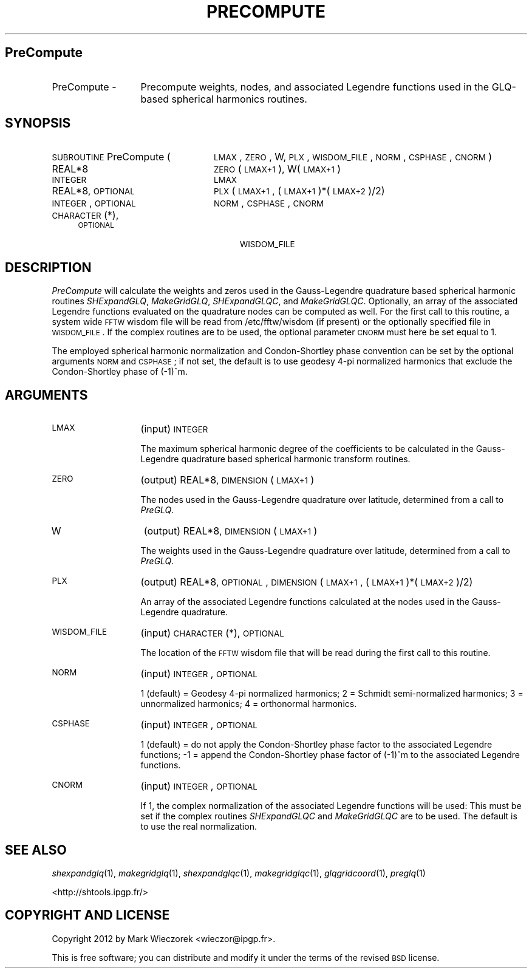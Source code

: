 .\" Automatically generated by Pod::Man 2.23 (Pod::Simple 3.14)
.\"
.\" Standard preamble:
.\" ========================================================================
.de Sp \" Vertical space (when we can't use .PP)
.if t .sp .5v
.if n .sp
..
.de Vb \" Begin verbatim text
.ft CW
.nf
.ne \\$1
..
.de Ve \" End verbatim text
.ft R
.fi
..
.\" Set up some character translations and predefined strings.  \*(-- will
.\" give an unbreakable dash, \*(PI will give pi, \*(L" will give a left
.\" double quote, and \*(R" will give a right double quote.  \*(C+ will
.\" give a nicer C++.  Capital omega is used to do unbreakable dashes and
.\" therefore won't be available.  \*(C` and \*(C' expand to `' in nroff,
.\" nothing in troff, for use with C<>.
.tr \(*W-
.ds C+ C\v'-.1v'\h'-1p'\s-2+\h'-1p'+\s0\v'.1v'\h'-1p'
.ie n \{\
.    ds -- \(*W-
.    ds PI pi
.    if (\n(.H=4u)&(1m=24u) .ds -- \(*W\h'-12u'\(*W\h'-12u'-\" diablo 10 pitch
.    if (\n(.H=4u)&(1m=20u) .ds -- \(*W\h'-12u'\(*W\h'-8u'-\"  diablo 12 pitch
.    ds L" ""
.    ds R" ""
.    ds C` ""
.    ds C' ""
'br\}
.el\{\
.    ds -- \|\(em\|
.    ds PI \(*p
.    ds L" ``
.    ds R" ''
'br\}
.\"
.\" Escape single quotes in literal strings from groff's Unicode transform.
.ie \n(.g .ds Aq \(aq
.el       .ds Aq '
.\"
.\" If the F register is turned on, we'll generate index entries on stderr for
.\" titles (.TH), headers (.SH), subsections (.SS), items (.Ip), and index
.\" entries marked with X<> in POD.  Of course, you'll have to process the
.\" output yourself in some meaningful fashion.
.ie \nF \{\
.    de IX
.    tm Index:\\$1\t\\n%\t"\\$2"
..
.    nr % 0
.    rr F
.\}
.el \{\
.    de IX
..
.\}
.\"
.\" Accent mark definitions (@(#)ms.acc 1.5 88/02/08 SMI; from UCB 4.2).
.\" Fear.  Run.  Save yourself.  No user-serviceable parts.
.    \" fudge factors for nroff and troff
.if n \{\
.    ds #H 0
.    ds #V .8m
.    ds #F .3m
.    ds #[ \f1
.    ds #] \fP
.\}
.if t \{\
.    ds #H ((1u-(\\\\n(.fu%2u))*.13m)
.    ds #V .6m
.    ds #F 0
.    ds #[ \&
.    ds #] \&
.\}
.    \" simple accents for nroff and troff
.if n \{\
.    ds ' \&
.    ds ` \&
.    ds ^ \&
.    ds , \&
.    ds ~ ~
.    ds /
.\}
.if t \{\
.    ds ' \\k:\h'-(\\n(.wu*8/10-\*(#H)'\'\h"|\\n:u"
.    ds ` \\k:\h'-(\\n(.wu*8/10-\*(#H)'\`\h'|\\n:u'
.    ds ^ \\k:\h'-(\\n(.wu*10/11-\*(#H)'^\h'|\\n:u'
.    ds , \\k:\h'-(\\n(.wu*8/10)',\h'|\\n:u'
.    ds ~ \\k:\h'-(\\n(.wu-\*(#H-.1m)'~\h'|\\n:u'
.    ds / \\k:\h'-(\\n(.wu*8/10-\*(#H)'\z\(sl\h'|\\n:u'
.\}
.    \" troff and (daisy-wheel) nroff accents
.ds : \\k:\h'-(\\n(.wu*8/10-\*(#H+.1m+\*(#F)'\v'-\*(#V'\z.\h'.2m+\*(#F'.\h'|\\n:u'\v'\*(#V'
.ds 8 \h'\*(#H'\(*b\h'-\*(#H'
.ds o \\k:\h'-(\\n(.wu+\w'\(de'u-\*(#H)/2u'\v'-.3n'\*(#[\z\(de\v'.3n'\h'|\\n:u'\*(#]
.ds d- \h'\*(#H'\(pd\h'-\w'~'u'\v'-.25m'\f2\(hy\fP\v'.25m'\h'-\*(#H'
.ds D- D\\k:\h'-\w'D'u'\v'-.11m'\z\(hy\v'.11m'\h'|\\n:u'
.ds th \*(#[\v'.3m'\s+1I\s-1\v'-.3m'\h'-(\w'I'u*2/3)'\s-1o\s+1\*(#]
.ds Th \*(#[\s+2I\s-2\h'-\w'I'u*3/5'\v'-.3m'o\v'.3m'\*(#]
.ds ae a\h'-(\w'a'u*4/10)'e
.ds Ae A\h'-(\w'A'u*4/10)'E
.    \" corrections for vroff
.if v .ds ~ \\k:\h'-(\\n(.wu*9/10-\*(#H)'\s-2\u~\d\s+2\h'|\\n:u'
.if v .ds ^ \\k:\h'-(\\n(.wu*10/11-\*(#H)'\v'-.4m'^\v'.4m'\h'|\\n:u'
.    \" for low resolution devices (crt and lpr)
.if \n(.H>23 .if \n(.V>19 \
\{\
.    ds : e
.    ds 8 ss
.    ds o a
.    ds d- d\h'-1'\(ga
.    ds D- D\h'-1'\(hy
.    ds th \o'bp'
.    ds Th \o'LP'
.    ds ae ae
.    ds Ae AE
.\}
.rm #[ #] #H #V #F C
.\" ========================================================================
.\"
.IX Title "PRECOMPUTE 1"
.TH PRECOMPUTE 1 "2012-03-08" "SHTOOLS 2.10" "SHTOOLS 2.10"
.\" For nroff, turn off justification.  Always turn off hyphenation; it makes
.\" way too many mistakes in technical documents.
.if n .ad l
.nh
.SH "PreCompute"
.IX Header "PreCompute"
.IP "PreCompute \-" 13
.IX Item "PreCompute -"
Precompute weights, nodes, and associated Legendre functions used in the GLQ-based spherical harmonics routines.
.SH "SYNOPSIS"
.IX Header "SYNOPSIS"
.IP "\s-1SUBROUTINE\s0 PreCompute (" 24
.IX Item "SUBROUTINE PreCompute ("
\&\s-1LMAX\s0, \s-1ZERO\s0, W, \s-1PLX\s0, \s-1WISDOM_FILE\s0, \s-1NORM\s0, \s-1CSPHASE\s0, \s-1CNORM\s0 )
.RS 4
.IP "REAL*8" 24
.IX Item "REAL*8"
\&\s-1ZERO\s0(\s-1LMAX+1\s0), W(\s-1LMAX+1\s0)
.IP "\s-1INTEGER\s0" 24
.IX Item "INTEGER"
\&\s-1LMAX\s0
.IP "REAL*8, \s-1OPTIONAL\s0" 24
.IX Item "REAL*8, OPTIONAL"
\&\s-1PLX\s0(\s-1LMAX+1\s0,\ (\s-1LMAX+1\s0)*(\s-1LMAX+2\s0)/2)
.IP "\s-1INTEGER\s0, \s-1OPTIONAL\s0" 24
.IX Item "INTEGER, OPTIONAL"
\&\s-1NORM\s0, \s-1CSPHASE\s0, \s-1CNORM\s0
.IP "\s-1CHARACTER\s0(*), \s-1OPTIONAL\s0" 24
.IX Item "CHARACTER(*), OPTIONAL"
\&\s-1WISDOM_FILE\s0
.RE
.RS 4
.RE
.SH "DESCRIPTION"
.IX Header "DESCRIPTION"
\&\fIPreCompute\fR will calculate the weights and zeros used in the Gauss-Legendre quadrature based spherical harmonic routines \fISHExpandGLQ\fR, \fIMakeGridGLQ\fR, \fISHExpandGLQC\fR, and \fIMakeGridGLQC\fR. Optionally, an array of the associated Legendre functions evaluated on the quadrature nodes can be computed as well. For the first call to this routine, a system wide \s-1FFTW\s0 wisdom file will be read from /etc/fftw/wisdom (if present) or the optionally specified file in \s-1WISDOM_FILE\s0. If the complex routines are to be used, the optional parameter \s-1CNORM\s0 must here be set equal to 1.
.PP
The employed spherical harmonic normalization and Condon-Shortley phase convention can be set by the optional arguments \s-1NORM\s0 and \s-1CSPHASE\s0; if not set, the default is to use geodesy 4\-pi normalized harmonics that exclude the Condon-Shortley phase of (\-1)^m.
.SH "ARGUMENTS"
.IX Header "ARGUMENTS"
.IP "\s-1LMAX\s0" 13
.IX Item "LMAX"
(input) \s-1INTEGER\s0
.Sp
The maximum spherical harmonic degree of the coefficients to be calculated in the Gauss-Legendre quadrature based spherical harmonic transform routines.
.IP "\s-1ZERO\s0" 13
.IX Item "ZERO"
(output) REAL*8, \s-1DIMENSION\s0 (\s-1LMAX+1\s0)
.Sp
The nodes used in the Gauss-Legendre quadrature over latitude, determined from a call to \fIPreGLQ\fR.
.IP "W" 13
.IX Item "W"
(output) REAL*8, \s-1DIMENSION\s0 (\s-1LMAX+1\s0)
.Sp
The weights used in the Gauss-Legendre quadrature over latitude, determined from a call to \fIPreGLQ\fR.
.IP "\s-1PLX\s0" 13
.IX Item "PLX"
(output) REAL*8, \s-1OPTIONAL\s0, \s-1DIMENSION\s0 (\s-1LMAX+1\s0, (\s-1LMAX+1\s0)*(\s-1LMAX+2\s0)/2)
.Sp
An array of the associated Legendre functions calculated at the nodes used in the Gauss-Legendre quadrature.
.IP "\s-1WISDOM_FILE\s0" 13
.IX Item "WISDOM_FILE"
(input) \s-1CHARACTER\s0(*), \s-1OPTIONAL\s0
.Sp
The location of the \s-1FFTW\s0 wisdom file that will be read during the first call to this routine.
.IP "\s-1NORM\s0" 13
.IX Item "NORM"
(input) \s-1INTEGER\s0, \s-1OPTIONAL\s0
.Sp
1 (default) = Geodesy 4\-pi normalized harmonics; 2 = Schmidt semi-normalized harmonics; 3 = unnormalized harmonics; 4 = orthonormal harmonics.
.IP "\s-1CSPHASE\s0" 13
.IX Item "CSPHASE"
(input) \s-1INTEGER\s0, \s-1OPTIONAL\s0
.Sp
1 (default) = do not apply the Condon-Shortley phase factor to the associated Legendre functions; \-1 = append the Condon-Shortley phase factor of (\-1)^m to the associated Legendre functions.
.IP "\s-1CNORM\s0" 13
.IX Item "CNORM"
(input) \s-1INTEGER\s0, \s-1OPTIONAL\s0
.Sp
If 1, the complex normalization of the associated Legendre functions will be used: This must be set if the complex routines \fISHExpandGLQC\fR and \fIMakeGridGLQC\fR are to be used. The default is to use the real normalization.
.SH "SEE ALSO"
.IX Header "SEE ALSO"
\&\fIshexpandglq\fR\|(1), \fImakegridglq\fR\|(1), \fIshexpandglqc\fR\|(1), \fImakegridglqc\fR\|(1), \fIglqgridcoord\fR\|(1), \fIpreglq\fR\|(1)
.PP
<http://shtools.ipgp.fr/>
.SH "COPYRIGHT AND LICENSE"
.IX Header "COPYRIGHT AND LICENSE"
Copyright 2012 by Mark Wieczorek <wieczor@ipgp.fr>.
.PP
This is free software; you can distribute and modify it under the terms of the revised \s-1BSD\s0 license.
